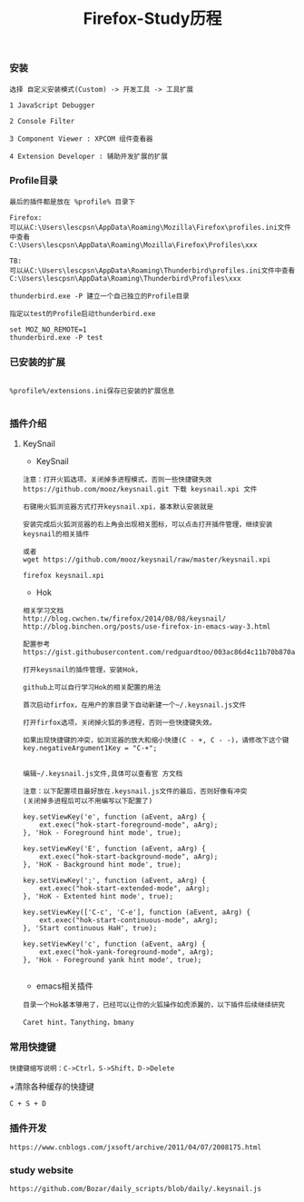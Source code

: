 #+TITLE: Firefox-Study历程

#+HTML_HEAD: <link rel="stylesheet" type="text/css" href="../style/my-org-worg.css"/>

*** 安装

#+BEGIN_EXAMPLE
选择 自定义安装模式(Custom) -> 开发工具 -> 工具扩展

1 JavaScript Debugger

2 Console Filter

3 Component Viewer : XPCOM 组件查看器

4 Extension Developer : 辅助开发扩展的扩展
#+END_EXAMPLE


*** Profile目录

#+BEGIN_EXAMPLE
最后的插件都是放在 %profile% 目录下
#+END_EXAMPLE

#+BEGIN_EXAMPLE
Firefox:
可以从C:\Users\lescpsn\AppData\Roaming\Mozilla\Firefox\profiles.ini文件中查看
C:\Users\lescpsn\AppData\Roaming\Mozilla\Firefox\Profiles\xxx

TB:
可以从C:\Users\lescpsn\AppData\Roaming\Thunderbird\profiles.ini文件中查看
C:\Users\lescpsn\AppData\Roaming\Thunderbird\Profiles\xxx
#+END_EXAMPLE


#+BEGIN_EXAMPLE
thunderbird.exe -P 建立一个自己独立的Profile目录

指定以test的Profile启动thunderbird.exe

set MOZ_NO_REMOTE=1
thunderbird.exe -P test
#+END_EXAMPLE


*** 已安装的扩展
#+BEGIN_EXAMPLE

%profile%/extensions.ini保存已安装的扩展信息

#+END_EXAMPLE


*** 插件介绍
**** KeySnail
+ KeySnail
#+BEGIN_EXAMPLE
注意：打开火狐选项，关闭掉多进程模式，否则一些快捷键失效
https://github.com/mooz/keysnail.git 下载 keysnail.xpi 文件

右键用火狐浏览器方式打开keysnail.xpi，基本默认安装就是

安装完成后火狐浏览器的右上角会出现相关图标，可以点击打开插件管理，继续安装keysnail的相关插件

或者
wget https://github.com/mooz/keysnail/raw/master/keysnail.xpi

firefox keysnail.xpi
#+END_EXAMPLE

+ Hok
#+BEGIN_EXAMPLE
相关学习文档
http://blog.cwchen.tw/firefox/2014/08/08/keysnail/
http://blog.binchen.org/posts/use-firefox-in-emacs-way-3.html

配置参考
https://gist.githubusercontent.com/redguardtoo/003ac86d4c11b70b870a/raw/32356b071785248c0ff56d9c5896168263efefdd/.keysnail.js

打开keysnail的插件管理，安装Hok，

github上可以自行学习Hok的相关配置的用法

首次启动firfox，在用户的家目录下自动新建一个~/.keysnail.js文件

打开firfox选项，关闭掉火狐的多进程，否则一些快捷键失效。

如果出现快捷键的冲突，如浏览器的放大和缩小快捷(C - +, C - -)，请修改下这个键
key.negativeArgument1Key = "C-+";


编辑~/.keysnail.js文件,具体可以查看官 方文档

注意：以下配置项目最好放在.keysnail.js文件的最后，否则好像有冲突
(关闭掉多进程后可以不用编写以下配置了)

key.setViewKey('e', function (aEvent, aArg) {
    ext.exec("hok-start-foreground-mode", aArg);
}, 'Hok - Foreground hint mode', true);

key.setViewKey('E', function (aEvent, aArg) {
    ext.exec("hok-start-background-mode", aArg);
}, 'HoK - Background hint mode', true);

key.setViewKey(';', function (aEvent, aArg) {
    ext.exec("hok-start-extended-mode", aArg);
}, 'HoK - Extented hint mode', true);

key.setViewKey(['C-c', 'C-e'], function (aEvent, aArg) {
    ext.exec("hok-start-continuous-mode", aArg);
}, 'Start continuous HaH', true);

key.setViewKey('c', function (aEvent, aArg) {
    ext.exec("hok-yank-foreground-mode", aArg);
}, 'Hok - Foreground yank hint mode', true);

#+END_EXAMPLE

+ emacs相关插件
#+BEGIN_EXAMPLE
目录一个Hok基本够用了，已经可以让你的火狐操作如虎添翼的，以下插件后续继续研究

Caret hint，Tanything，bmany
#+END_EXAMPLE


*** 常用快捷键
#+BEGIN_EXAMPLE
快捷键缩写说明：C->Ctrl，S->Shift，D->Delete
#+END_EXAMPLE

+清除各种缓存的快捷键
#+BEGIN_EXAMPLE
C + S + D
#+END_EXAMPLE


*** 插件开发
#+BEGIN_EXAMPLE
https://www.cnblogs.com/jxsoft/archive/2011/04/07/2008175.html
#+END_EXAMPLE


*** study website
#+BEGIN_EXAMPLE
https://github.com/Bozar/daily_scripts/blob/daily/.keysnail.js
#+END_EXAMPLE
